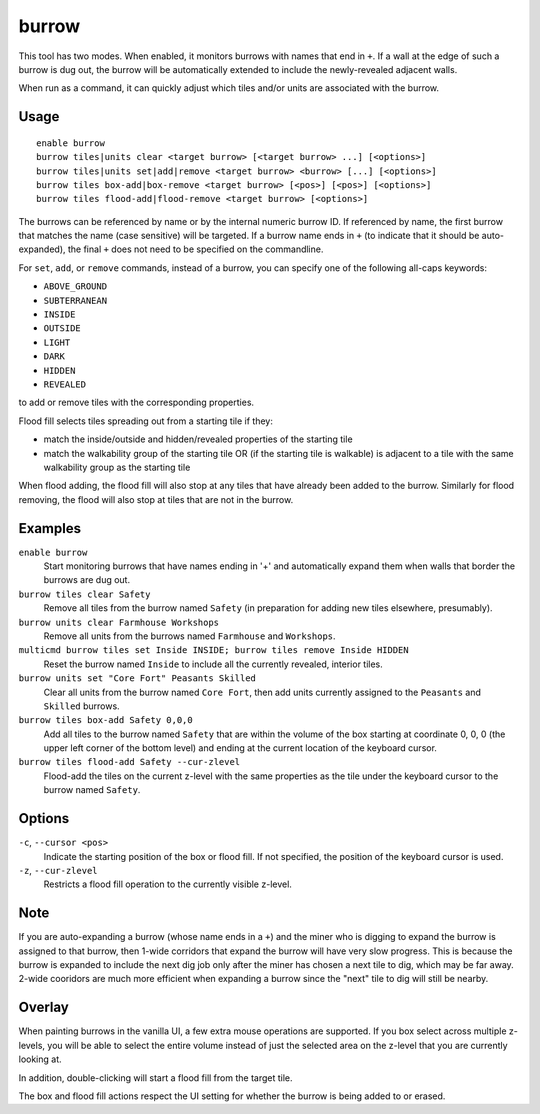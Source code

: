 burrow
======

.. dfhack-tool::
    :summary: Quickly adjust burrow tiles and units.
    :tags: fort auto design productivity units

This tool has two modes. When enabled, it monitors burrows with names that end
in ``+``. If a wall at the edge of such a burrow is dug out, the burrow will be
automatically extended to include the newly-revealed adjacent walls.

When run as a command, it can quickly adjust which tiles and/or units are
associated with the burrow.

Usage
-----

::

    enable burrow
    burrow tiles|units clear <target burrow> [<target burrow> ...] [<options>]
    burrow tiles|units set|add|remove <target burrow> <burrow> [...] [<options>]
    burrow tiles box-add|box-remove <target burrow> [<pos>] [<pos>] [<options>]
    burrow tiles flood-add|flood-remove <target burrow> [<options>]

The burrows can be referenced by name or by the internal numeric burrow ID. If
referenced by name, the first burrow that matches the name (case sensitive)
will be targeted. If a burrow name ends in ``+`` (to indicate that it should be
auto-expanded), the final ``+`` does not need to be specified on the
commandline.

For ``set``, ``add``, or ``remove`` commands, instead of a burrow, you can
specify one of the following all-caps keywords:

- ``ABOVE_GROUND``
- ``SUBTERRANEAN``
- ``INSIDE``
- ``OUTSIDE``
- ``LIGHT``
- ``DARK``
- ``HIDDEN``
- ``REVEALED``

to add or remove tiles with the corresponding properties.

Flood fill selects tiles spreading out from a starting tile if they:

- match the inside/outside and hidden/revealed properties of the starting tile
- match the walkability group of the starting tile OR (if the starting tile is
  walkable) is adjacent to a tile with the same walkability group as the
  starting tile

When flood adding, the flood fill will also stop at any tiles that have already
been added to the burrow. Similarly for flood removing, the flood will also
stop at tiles that are not in the burrow.

Examples
--------

``enable burrow``
    Start monitoring burrows that have names ending in '+' and automatically
    expand them when walls that border the burrows are dug out.
``burrow tiles clear Safety``
    Remove all tiles from the burrow named ``Safety`` (in preparation for
    adding new tiles elsewhere, presumably).
``burrow units clear Farmhouse Workshops``
    Remove all units from the burrows named ``Farmhouse`` and ``Workshops``.
``multicmd burrow tiles set Inside INSIDE; burrow tiles remove Inside HIDDEN``
    Reset the burrow named ``Inside`` to include all the currently revealed,
    interior tiles.
``burrow units set "Core Fort" Peasants Skilled``
    Clear all units from the burrow named ``Core Fort``, then add units
    currently assigned to the ``Peasants`` and ``Skilled`` burrows.
``burrow tiles box-add Safety 0,0,0``
    Add all tiles to the burrow named ``Safety`` that are within the volume of
    the box starting at coordinate 0, 0, 0 (the upper left corner of the bottom
    level) and ending at the current location of the keyboard cursor.
``burrow tiles flood-add Safety --cur-zlevel``
    Flood-add the tiles on the current z-level with the same properties as the
    tile under the keyboard cursor to the burrow named ``Safety``.

Options
-------

``-c``, ``--cursor <pos>``
    Indicate the starting position of the box or flood fill. If not specified,
    the position of the keyboard cursor is used.
``-z``, ``--cur-zlevel``
    Restricts a flood fill operation to the currently visible z-level.

Note
----

If you are auto-expanding a burrow (whose name ends in a ``+``) and the miner
who is digging to expand the burrow is assigned to that burrow, then 1-wide
corridors that expand the burrow will have very slow progress. This is because
the burrow is expanded to include the next dig job only after the miner has
chosen a next tile to dig, which may be far away. 2-wide cooridors are much
more efficient when expanding a burrow since the "next" tile to dig will still
be nearby.

Overlay
-------

When painting burrows in the vanilla UI, a few extra mouse operations are
supported. If you box select across multiple z-levels, you will be able to
select the entire volume instead of just the selected area on the z-level that
you are currently looking at.

In addition, double-clicking will start a flood fill from the target tile.

The box and flood fill actions respect the UI setting for whether the burrow is
being added to or erased.
